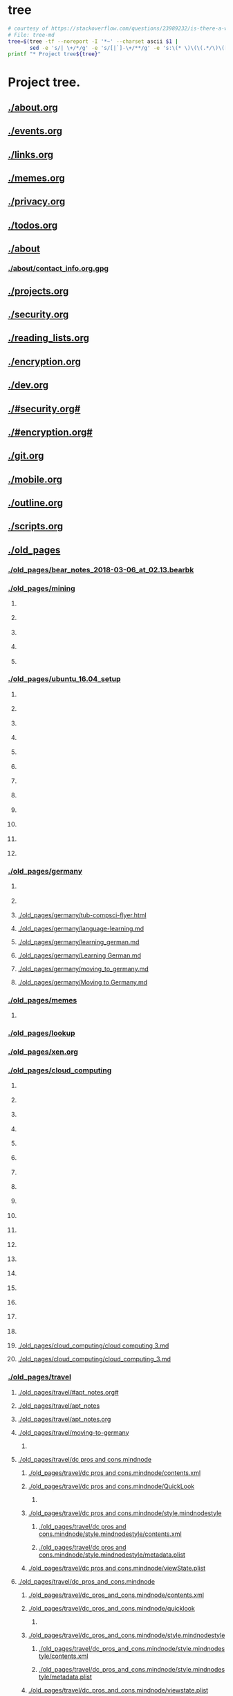 * tree
#+name: tree_to_org.sh
#+begin_src sh :results output raw :exports code
# courtesy of https://stackoverflow.com/questions/23989232/is-there-a-way-to-represent-a-directory-tree-in-a-github-readme-md
# File: tree-md
tree=$(tree -tf --noreport -I '*~' --charset ascii $1 |
       sed -e 's/| \+/*/g' -e 's/[|`]-\+/**/g' -e 's:\(* \)\(\(.*/\)\([^/]\+\)\):\1[[\2]]:g')
printf "* Project tree${tree}"
#+end_src

#+RESULTS: tree_to_org.sh

* Project tree.
** [[./about.org]]
** [[./events.org]]
** [[./links.org]]
** [[./memes.org]]
** [[./privacy.org]]
** [[./todos.org]]
** [[./about]]
*** [[./about/contact_info.org.gpg]]
** [[./projects.org]]
** [[./security.org]]
** [[./reading_lists.org]]
** [[./encryption.org]]
** [[./dev.org]]
** [[./#security.org#]]
** [[./#encryption.org#]]
** [[./git.org]]
** [[./mobile.org]]
** [[./outline.org]]
** [[./scripts.org]]
** [[./old_pages]]
*** [[./old_pages/bear_notes_2018-03-06_at_02.13.bearbk]]
*** [[./old_pages/mining]]
**** [[./old_pages/mining/Fullscreen_12_12_17__12_58_PM.png]]
**** [[./old_pages/mining/Fullscreen_12_12_17_12_58_PM.png]]
**** [[./old_pages/mining/Screen_Shot_2017-12-12_at_1_30_59_PM.png]]
**** [[./old_pages/mining/Screen_Shot_2017-12-12_at_2_03_10_PM.png]]
**** [[./old_pages/mining/Screen_Shot_2017-12-13_at_12_17_35_PM.png]]
*** [[./old_pages/ubuntu_16.04_setup]]
**** [[./old_pages/ubuntu_16.04_setup/Fullscreen_12_12_17_12_48_PM.png]]
**** [[./old_pages/ubuntu_16.04_setup/Fullscreen_12_12_17_12_58_PM.png]]
**** [[./old_pages/ubuntu_16.04_setup/Screen_Shot_2017-12-12_at_1.26.18_PM.png]]
**** [[./old_pages/ubuntu_16.04_setup/Screen_Shot_2017-12-12_at_1.27.06_PM.png]]
**** [[./old_pages/ubuntu_16.04_setup/Screen_Shot_2017-12-12_at_1.28.18_PM.png]]
**** [[./old_pages/ubuntu_16.04_setup/Screen_Shot_2017-12-12_at_1_30_59_PM.png]]
**** [[./old_pages/ubuntu_16.04_setup/Screen_Shot_2017-12-12_at_2_03_10_PM.png]]
**** [[./old_pages/ubuntu_16.04_setup/Screen_Shot_2017-12-12_at_3.10.38_PM.png]]
**** [[./old_pages/ubuntu_16.04_setup/Screen_Shot_2017-12-12_at_6.21.12_PM.png]]
**** [[./old_pages/ubuntu_16.04_setup/Screen_Shot_2017-12-12_at_6.22.18_PM.png]]
**** [[./old_pages/ubuntu_16.04_setup/Screen_Shot_2017-12-13_at_12_17_35_PM.png]]
**** [[./old_pages/ubuntu_16.04_setup/Screen_Shot_2017-12-13_at_12.56.16_PM.png]]
*** [[./old_pages/germany]]
**** [[./old_pages/germany/img_0547.png]]
**** [[./old_pages/germany/IMG_0547.png]]
**** [[./old_pages/germany/tub-compsci-flyer.html]]
**** [[./old_pages/germany/language-learning.md]]
**** [[./old_pages/germany/learning_german.md]]
**** [[./old_pages/germany/Learning German.md]]
**** [[./old_pages/germany/moving_to_germany.md]]
**** [[./old_pages/germany/Moving to Germany.md]]
*** [[./old_pages/memes]]
**** [[./old_pages/memes/e8c0f02f-2ad6-4f87-a91d-46e22070e1bb.png]]
*** [[./old_pages/lookup]]
*** [[./old_pages/xen.org]]
*** [[./old_pages/cloud_computing]]
**** [[./old_pages/cloud_computing/40023973-9508-4BE6-878C-7E9D5D5C884E 1.png]]
**** [[./old_pages/cloud_computing/40023973-9508-4BE6-878C-7E9D5D5C884E_1.png]]
**** [[./old_pages/cloud_computing/40023973-9508-4BE6-878C-7E9D5D5C884E.png]]
**** [[./old_pages/cloud_computing/5A9A7113-2733-4311-B2CD-CD0F0590B8C8 1.png]]
**** [[./old_pages/cloud_computing/5A9A7113-2733-4311-B2CD-CD0F0590B8C8_1.png]]
**** [[./old_pages/cloud_computing/5A9A7113-2733-4311-B2CD-CD0F0590B8C8.png]]
**** [[./old_pages/cloud_computing/5BCAA4C9-A99C-4878-B459-C570D52CDC95 1.png]]
**** [[./old_pages/cloud_computing/5BCAA4C9-A99C-4878-B459-C570D52CDC95_1.png]]
**** [[./old_pages/cloud_computing/5BCAA4C9-A99C-4878-B459-C570D52CDC95.png]]
**** [[./old_pages/cloud_computing/9655B7E6-C412-4607-A01D-B9C0296F14B3 1.png]]
**** [[./old_pages/cloud_computing/9655B7E6-C412-4607-A01D-B9C0296F14B3_1.png]]
**** [[./old_pages/cloud_computing/9655B7E6-C412-4607-A01D-B9C0296F14B3.png]]
**** [[./old_pages/cloud_computing/DA53FA80-21D2-4C3E-9687-986644BCFFAC 1.png]]
**** [[./old_pages/cloud_computing/DA53FA80-21D2-4C3E-9687-986644BCFFAC_1.png]]
**** [[./old_pages/cloud_computing/DA53FA80-21D2-4C3E-9687-986644BCFFAC.png]]
**** [[./old_pages/cloud_computing/E6FCBC1B-7D6C-4508-83EB-BA29F740E936 1.png]]
**** [[./old_pages/cloud_computing/E6FCBC1B-7D6C-4508-83EB-BA29F740E936_1.png]]
**** [[./old_pages/cloud_computing/E6FCBC1B-7D6C-4508-83EB-BA29F740E936.png]]
**** [[./old_pages/cloud_computing/cloud computing 3.md]]
**** [[./old_pages/cloud_computing/cloud_computing_3.md]]
*** [[./old_pages/travel]]
**** [[./old_pages/travel/#apt_notes.org#]]
**** [[./old_pages/travel/apt_notes]]
**** [[./old_pages/travel/apt_notes.org]]
**** [[./old_pages/travel/moving-to-germany]]
***** [[./old_pages/travel/moving-to-germany/IMG_0547.png]]
**** [[./old_pages/travel/dc pros and cons.mindnode]]
***** [[./old_pages/travel/dc pros and cons.mindnode/contents.xml]]
***** [[./old_pages/travel/dc pros and cons.mindnode/QuickLook]]
****** [[./old_pages/travel/dc pros and cons.mindnode/QuickLook/Preview.jpg]]
***** [[./old_pages/travel/dc pros and cons.mindnode/style.mindnodestyle]]
****** [[./old_pages/travel/dc pros and cons.mindnode/style.mindnodestyle/contents.xml]]
****** [[./old_pages/travel/dc pros and cons.mindnode/style.mindnodestyle/metadata.plist]]
***** [[./old_pages/travel/dc pros and cons.mindnode/viewState.plist]]
**** [[./old_pages/travel/dc_pros_and_cons.mindnode]]
***** [[./old_pages/travel/dc_pros_and_cons.mindnode/contents.xml]]
***** [[./old_pages/travel/dc_pros_and_cons.mindnode/quicklook]]
****** [[./old_pages/travel/dc_pros_and_cons.mindnode/quicklook/Preview.jpg]]
***** [[./old_pages/travel/dc_pros_and_cons.mindnode/style.mindnodestyle]]
****** [[./old_pages/travel/dc_pros_and_cons.mindnode/style.mindnodestyle/contents.xml]]
****** [[./old_pages/travel/dc_pros_and_cons.mindnode/style.mindnodestyle/metadata.plist]]
***** [[./old_pages/travel/dc_pros_and_cons.mindnode/viewstate.plist]]
**** [[./old_pages/travel/moving-to-germany.md]]
*** [[./old_pages/networking]]
**** [[./old_pages/networking/tcp]]
***** [[./old_pages/networking/tcp/bw-vs-lat-zoom-thumb.png.png]]
***** [[./old_pages/networking/tcp/resizedimage22835-mathis.png.png]]
***** [[./old_pages/networking/tcp/resizedimage600348-20131212-PacketLoss.png.png]]
**** [[./old_pages/networking/TCP]]
***** [[./old_pages/networking/TCP/bw-vs-lat-zoom-thumb.png.png]]
***** [[./old_pages/networking/TCP/resizedimage22835-mathis.png.png]]
***** [[./old_pages/networking/TCP/resizedimage600348-20131212-PacketLoss.png.png]]
**** [[./old_pages/networking/cisco-fws]]
**** [[./old_pages/networking/cstorm_dnsips]]
**** [[./old_pages/networking/cstorm_hash]]
**** [[./old_pages/networking/ifconfig-log-ipv6-20180126]]
**** [[./old_pages/networking/install-wireshark-macos.sh]]
**** [[./old_pages/networking/ip_demo.tk1337.net]]
**** [[./old_pages/networking/iperf-public-nodes]]
**** [[./old_pages/networking/ip_ubn_amad_2]]
**** [[./old_pages/networking/ip_vnam1]]
**** [[./old_pages/networking/l1_root_pubkey]]
**** [[./old_pages/networking/macs.org]]
**** [[./old_pages/networking/ncdudeath.log]]
**** [[./old_pages/networking/netcat]]
**** [[./old_pages/networking/nordlist]]
**** [[./old_pages/networking/nordlist_shflout]]
**** [[./old_pages/networking/nordlist_shuffled]]
**** [[./old_pages/networking/oui-lookup]]
**** [[./old_pages/networking/pcs-old-router-config-doublebackup]]
**** [[./old_pages/networking/plist]]
**** [[./old_pages/networking/setup_ike]]
**** [[./old_pages/networking/ssh_pubkeys_root_l1]]
**** [[./old_pages/networking/streisand]]
**** [[./old_pages/networking/tkb-rtr1.config]]
**** [[./old_pages/networking/tkb-rtr2-notes]]
**** [[./old_pages/networking/nmap_standard_switches]]
*** [[./old_pages/security]]
**** [[./old_pages/security/ctf.org]]
**** [[./old_pages/security/defcon]]
***** [[./old_pages/security/defcon/badge]]
****** [[./old_pages/security/defcon/badge/cyber-chef-guesses]]
***** [[./old_pages/security/defcon/kits-to-checkout]]
**** [[./old_pages/security/searx]]
**** [[./old_pages/security/security-progs.org]]
**** [[./old_pages/security/#hack.org.gpg#]]
**** [[./old_pages/security/hack.org.gpg]]
**** [[./old_pages/security/bug_bounty.org]]
**** [[./old_pages/security/rtfm.org]]
*** [[./old_pages/systems]]
**** [[./old_pages/systems/#bsd_wsconsctl.bak#]]
**** [[./old_pages/systems/alarms]]
**** [[./old_pages/systems/backup_captains_log.org.orig]]
**** [[./old_pages/systems/backup_db1_duplicity]]
**** [[./old_pages/systems/backup_fedora_oneliner]]
**** [[./old_pages/systems/backup_oneliner]]
**** [[./old_pages/systems/banners]]
**** [[./old_pages/systems/bsd_example_pf]]
**** [[./old_pages/systems/bsd.org]]
**** [[./old_pages/systems/bsd_wsconsctl.bak]]
**** [[./old_pages/systems/ffmpeg]]
**** [[./old_pages/systems/openbsd_configs]]
**** [[./old_pages/systems/openbsd_startvm]]
**** [[./old_pages/systems/oracle_vbox_2016.asc]]
**** [[./old_pages/systems/oracle_vbox.asc]]
**** [[./old_pages/systems/rotate_monitor]]
**** [[./old_pages/systems/rsync]]
**** [[./old_pages/systems/run-fullnode.bat]]
**** [[./old_pages/systems/tar]]
**** [[./old_pages/systems/test_encrypt.gpg]]
**** [[./old_pages/systems/test_nocrypts.org]]
**** [[./old_pages/systems/testnote]]
**** [[./old_pages/systems/testnote#]]
**** [[./old_pages/systems/testnote.org]]
**** [[./old_pages/systems/test.org]]
**** [[./old_pages/systems/test.test]]
**** [[./old_pages/systems/time.org]]
**** [[./old_pages/systems/weather]]
**** [[./old_pages/systems/webserver.org]]
**** [[./old_pages/systems/windowsCmdColors.cmd]]
**** [[./old_pages/systems/#openbsd_startvm#]]
**** [[./old_pages/systems/twitch]]
*** [[./old_pages/dev]]
**** [[./old_pages/dev/#emacs_shortcuts.org#]]
**** [[./old_pages/dev/#haskell#]]
**** [[./old_pages/dev/Make Tutorial.pdf]]
**** [[./old_pages/dev/clojure-tut]]
***** [[./old_pages/dev/clojure-tut/test]]
***** [[./old_pages/dev/clojure-tut/test/doc]]
****** [[./old_pages/dev/clojure-tut/test/doc/intro.md]]
***** [[./old_pages/dev/clojure-tut/test/LICENSE]]
***** [[./old_pages/dev/clojure-tut/test/project.clj]]
***** [[./old_pages/dev/clojure-tut/test/src]]
****** [[./old_pages/dev/clojure-tut/test/src/test]]
****** [[./old_pages/dev/clojure-tut/test/src/test/#core.clj#]]
****** [[./old_pages/dev/clojure-tut/test/src/test/core.clj]]
***** [[./old_pages/dev/clojure-tut/test/test]]
****** [[./old_pages/dev/clojure-tut/test/test/test]]
****** [[./old_pages/dev/clojure-tut/test/test/test/core_test.clj]]
***** [[./old_pages/dev/clojure-tut/test/CHANGELOG.md]]
***** [[./old_pages/dev/clojure-tut/test/README.md]]
**** [[./old_pages/dev/emacs_haskell.org]]
**** [[./old_pages/dev/github-key-home-pc.txt]]
**** [[./old_pages/dev/git.org]]
**** [[./old_pages/dev/haskell]]
**** [[./old_pages/dev/python-cicd]]
**** [[./old_pages/dev/python-setup]]
**** [[./old_pages/dev/emacs_shortcuts.org]]
*** [[./old_pages/bear]]
**** [[./old_pages/bear/notescompsci]]
***** [[./old_pages/bear/notescompsci/bb-Symmetric Cryptographic Protocols.pdf]]
***** [[./old_pages/bear/notescompsci/bb-Symmetric_Cryptographic_Protocols.pdf]]
**** [[./old_pages/bear/ubuntu_16.04_setup]]
***** [[./old_pages/bear/ubuntu_16.04_setup/Fullscreen_12_12_17_12_48_PM.png]]
***** [[./old_pages/bear/ubuntu_16.04_setup/Fullscreen_12_12_17_12_58_PM.png]]
***** [[./old_pages/bear/ubuntu_16.04_setup/Screen_Shot_2017-12-12_at_1.26.18_PM.png]]
***** [[./old_pages/bear/ubuntu_16.04_setup/Screen_Shot_2017-12-12_at_1.27.06_PM.png]]
***** [[./old_pages/bear/ubuntu_16.04_setup/Screen_Shot_2017-12-12_at_1.28.18_PM.png]]
***** [[./old_pages/bear/ubuntu_16.04_setup/Screen_Shot_2017-12-12_at_1_30_59_PM.png]]
***** [[./old_pages/bear/ubuntu_16.04_setup/Screen_Shot_2017-12-12_at_2_03_10_PM.png]]
***** [[./old_pages/bear/ubuntu_16.04_setup/Screen_Shot_2017-12-12_at_3.10.38_PM.png]]
***** [[./old_pages/bear/ubuntu_16.04_setup/Screen_Shot_2017-12-12_at_6.21.12_PM.png]]
***** [[./old_pages/bear/ubuntu_16.04_setup/Screen_Shot_2017-12-12_at_6.22.18_PM.png]]
***** [[./old_pages/bear/ubuntu_16.04_setup/Screen_Shot_2017-12-13_at_12_17_35_PM.png]]
***** [[./old_pages/bear/ubuntu_16.04_setup/Screen_Shot_2017-12-13_at_12.56.16_PM.png]]
**** [[./old_pages/bear/Ubuntu 16.04 Setup]]
***** [[./old_pages/bear/Ubuntu 16.04 Setup/Fullscreen_12_12_17__12_48_PM.png]]
***** [[./old_pages/bear/Ubuntu 16.04 Setup/Fullscreen_12_12_17__12_58_PM.png]]
***** [[./old_pages/bear/Ubuntu 16.04 Setup/Screen Shot 2017-12-12 at 1.26.18 PM.png]]
***** [[./old_pages/bear/Ubuntu 16.04 Setup/Screen Shot 2017-12-12 at 1.27.06 PM.png]]
***** [[./old_pages/bear/Ubuntu 16.04 Setup/Screen Shot 2017-12-12 at 1.28.18 PM.png]]
***** [[./old_pages/bear/Ubuntu 16.04 Setup/Screen_Shot_2017-12-12_at_1_30_59_PM.png]]
***** [[./old_pages/bear/Ubuntu 16.04 Setup/Screen_Shot_2017-12-12_at_2_03_10_PM.png]]
***** [[./old_pages/bear/Ubuntu 16.04 Setup/Screen Shot 2017-12-12 at 3.10.38 PM.png]]
***** [[./old_pages/bear/Ubuntu 16.04 Setup/Screen Shot 2017-12-12 at 6.21.12 PM.png]]
***** [[./old_pages/bear/Ubuntu 16.04 Setup/Screen Shot 2017-12-12 at 6.22.18 PM.png]]
***** [[./old_pages/bear/Ubuntu 16.04 Setup/Screen_Shot_2017-12-13_at_12_17_35_PM.png]]
***** [[./old_pages/bear/Ubuntu 16.04 Setup/Screen Shot 2017-12-13 at 12.56.16 PM.png]]
**** [[./old_pages/bear/2017-12-29.md]]
**** [[./old_pages/bear/alt_new_coins.md]]
**** [[./old_pages/bear/Alt  New Coins.md]]
**** [[./old_pages/bear/Bitcoin Transaction Notes.md]]
**** [[./old_pages/bear/building monero on mac os.md]]
**** [[./old_pages/bear/building_monero_on_mac_os.md]]
**** [[./old_pages/bear/cryptoacronyms.md]]
**** [[./old_pages/bear/crypto-mining-strategy.md]]
**** [[./old_pages/bear/grin coin.md]]
**** [[./old_pages/bear/grin_coin.md]]
**** [[./old_pages/bear/notescompsci.md]]
**** [[./old_pages/bear/ubuntu_16.04_setup.md]]
**** [[./old_pages/bear/Ubuntu 16.04 Setup.md]]
*** [[./old_pages/crypto]]
**** [[./old_pages/crypto/ccminer-arguments.txt]]
**** [[./old_pages/crypto/monero-notes]]
**** [[./old_pages/crypto/mining-arguments.bat]]
*** [[./old_pages/#androidrooting.md]]
*** [[./old_pages/androidrooting.md]]
*** [[./old_pages/art-village-notes_and_straight-line_selling.md]]
*** [[./old_pages/#art-village-notes & straight-line selling.md]]
*** [[./old_pages/backup_202212_linux_with_tar.md]]
*** [[./old_pages/backup_README.md]]
*** [[./old_pages/cloud computing 1.md]]
*** [[./old_pages/cloud_computing_1.md]]
*** [[./old_pages/cloud computing 2.md]]
*** [[./old_pages/cloud_computing_2.md]]
*** [[./old_pages/cloud computing.md]]
*** [[./old_pages/cloud_computing.md]]
*** [[./old_pages/#codeappideasdatacenter-pro.md]]
*** [[./old_pages/codeappideasdatacenter-pro.md]]
*** [[./old_pages/#codeconfigsaerohive.md]]
*** [[./old_pages/codeconfigsaerohive.md]]
*** [[./old_pages/computer_infos.md]]
*** [[./old_pages/Computer infos.md]]
*** [[./old_pages/crypto-mining-strategy.md]]
*** [[./old_pages/devices to check out.md]]
*** [[./old_pages/devices_to_check_out.md]]
*** [[./old_pages/#funnysites.md]]
*** [[./old_pages/funnysites.md]]
*** [[./old_pages/ideasnetwork-throttle-detection.md]]
*** [[./old_pages/ipv6.md]]
*** [[./old_pages/#job-huntleads.md]]
*** [[./old_pages/meditations.md]]
*** [[./old_pages/Meditations.md]]
*** [[./old_pages/morning_routine.md]]
*** [[./old_pages/Morning routine.md]]
*** [[./old_pages/moviesrecommended.md]]
*** [[./old_pages/notescompsci.md]]
*** [[./old_pages/pihole.md]]
*** [[./old_pages/plantsresources.md]]
*** [[./old_pages/resolutions_2018.md]]
*** [[./old_pages/Resolutions 2018.md]]
*** [[./old_pages/Shopping Lists.md]]
*** [[./old_pages/tkb_sw1_vlan-basic_180307.md]]
*** [[./old_pages/tkb_sw1___vlan-basic___180307.md]]
*** [[./old_pages/todo list.md]]
*** [[./old_pages/todo_list.md]]
*** [[./old_pages/wifi.md]]
*** [[./old_pages/ubuntu-files]]
*** [[./old_pages/backup_20230121.org]]
*** [[./old_pages/3600]]
*** [[./old_pages/60]]
*** [[./old_pages/backup.org]]
** [[./os.org]]
** [[./resume_exports]]
*** [[./resume_exports/desksup.pdf]]
*** [[./resume_exports/dt.pdf]]
*** [[./resume_exports/eswe.pdf]]
*** [[./resume_exports/infeng.pdf]]
*** [[./resume_exports/invmgmt.pdf]]
*** [[./resume_exports/neteng.pdf]]
*** [[./resume_exports/noc.pdf]]
*** [[./resume_exports/secan.pdf]]
*** [[./resume_exports/seceng.pdf]]
*** [[./resume_exports/secops.pdf]]
*** [[./resume_exports/sre.pdf]]
*** [[./resume_exports/swe.pdf]]
*** [[./resume_exports/sysadm.pdf]]
*** [[./resume_exports/syseng.pdf]]
*** [[./resume_exports/testinfeng.pdf]]
*** [[./resume_exports/test.pdf]]
** [[./README.org]]

